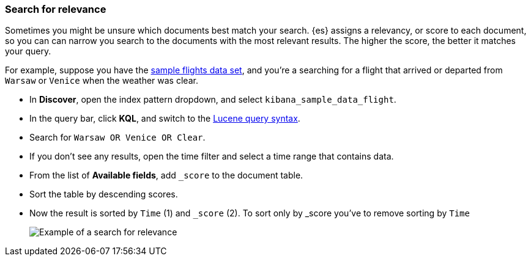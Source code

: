 [[discover-search-for-relevance]]
=== Search for relevance

Sometimes you might be unsure which documents best match your search.
{es} assigns a relevancy, or score to each document, so you can
can narrow you search to the documents with the most relevant results.
The higher the score, the better it matches your query.

For example, suppose you have the <<gs-get-data-into-kibana, sample flights data set>>, and you're a searching for
a flight that arrived or departed from `Warsaw` or `Venice` when the weather was clear.

* In *Discover*, open the index pattern dropdown, and select `kibana_sample_data_flight`.
* In the query bar, click  *KQL*, and switch to the <<lucene-query, Lucene query syntax>>.
* Search for `Warsaw OR Venice OR Clear`.
* If you don't see any results, open the time filter and select a time range that contains data.
* From the list of *Available fields*, add `_score` to the document table.
* Sort the table by descending scores.
* Now the result is sorted by `Time` (1) and `_score` (2).  To sort only by _score you've
 to remove sorting by `Time`
[role="screenshot"]
image::images/discover-search-for-relevance.png["Example of a search for relevance"]

